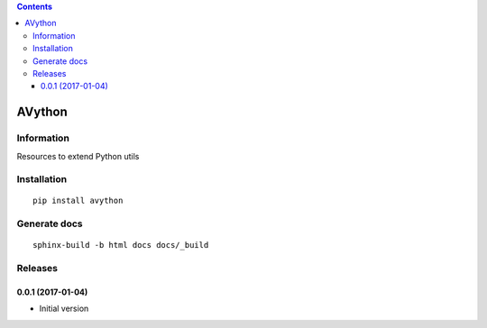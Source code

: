 .. contents::

=======
AVython
=======

Information
===========

.. image:: https://travis-ci.org/avara1986/avython.svg
    :target: https://travis-ci.org/avara1986/avython

.. image:: https://coveralls.io/repos/github/avara1986/avython/badge.svg?branch=master
  :target: https://coveralls.io/github/avara1986/avython?branch=master

.. image:: https://readthedocs.org/projects/avython/badge/?version=latest
  :target: http://avython.readthedocs.io/en/latest/?badge=latest

.. image:: https://requires.io/github/avara1986/avython/requirements.svg?branch=master
  :target: https://requires.io/github/avara1986/avython/requirements/?branch=master

.. image:: http://img.shields.io/:license-mit-blue.svg
  :target: http://doge.mit-license.org


Resources to extend Python utils

Installation
============

::

    pip install avython


Generate docs
=============

::

    sphinx-build -b html docs docs/_build

Releases
========

0.0.1 (2017-01-04)
------------------
* Initial version

